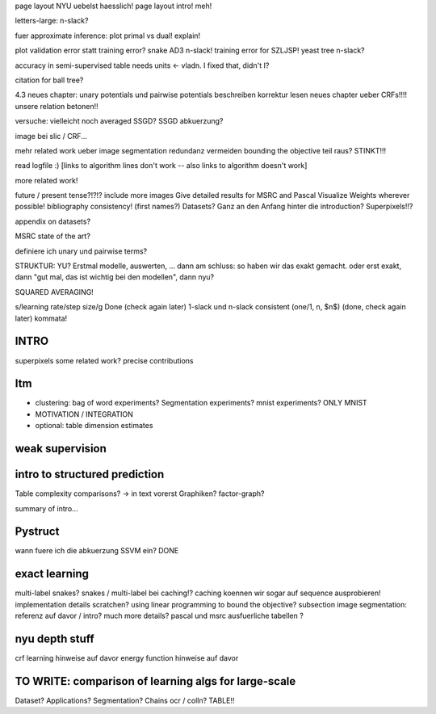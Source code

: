 page layout NYU uebelst haesslich!
page layout intro! meh!

letters-large: n-slack?

fuer approximate inference: plot primal vs dual! explain!

plot validation error statt training error?
snake AD3 n-slack! training error for SZLJSP!
yeast tree n-slack?

accuracy in semi-supervised table needs units <- vladn. I fixed that, didn't I?

citation for ball tree?

4.3 neues chapter: unary potentials und pairwise potentials beschreiben
korrektur lesen neues chapter ueber CRFs!!!!
unsere relation betonen!!

versuche: vielleicht noch averaged SSGD?
SSGD abkuerzung?

image bei slic / CRF...

mehr related work ueber image segmentation
redundanz vermeiden
bounding the objective teil raus? STINKT!!!

read logfile :)
[links to algorithm lines don't work -- also links to algorithm doesn't work]

more related work!


future / present tense?!?!?
include more images
Give detailed results for MSRC and Pascal
Visualize Weights wherever possible!
bibliography consistency! (first names?)
Datasets? Ganz an den Anfang hinter die introduction?
Superpixels!!?

appendix on datasets?

MSRC state of the art?

definiere ich unary und pairwise terms?

STRUKTUR: YU?
Erstmal modelle, auswerten, ... dann am schluss: so haben wir das exakt gemacht.
oder erst exakt, dann "gut mal, das ist wichtig bei den modellen", dann nyu?

SQUARED AVERAGING!


s/learning rate/step size/g  Done (check again later)
1-slack und n-slack consistent (one/1, n, $n$)  (done, check again later)
kommata!

INTRO
======
superpixels
some related work?
precise contributions


Itm
=====
* clustering: bag of word experiments? Segmentation experiments? mnist experiments?  ONLY MNIST
* MOTIVATION / INTEGRATION
* optional: table dimension estimates

weak supervision
==================

intro to structured prediction
============================================
Table complexity comparisons? -> in text vorerst
Graphiken?
factor-graph?

summary of intro...

Pystruct
========
wann fuere ich die abkuerzung SSVM ein? DONE

exact learning
=================
multi-label
snakes?
snakes / multi-label bei caching!? caching koennen wir sogar auf sequence ausprobieren!
implementation details scratchen?
using linear programming to bound the objective?
subsection image segmentation: referenz auf davor / intro?
much more details?
pascal und msrc ausfuerliche tabellen ?


nyu depth stuff
================
crf learning hinweise auf davor
energy function hinweise auf davor

TO WRITE: comparison of learning algs for large-scale
========================================================
Dataset? Applications?
Segmentation? Chains ocr / colln?
TABLE!!
